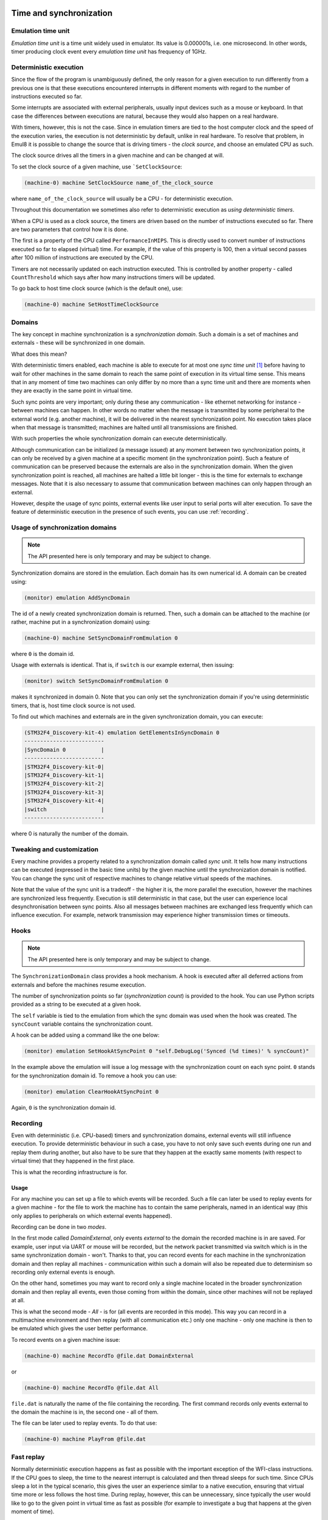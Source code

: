 Time and synchronization
========================

Emulation time unit
-------------------

*Emulation time unit* is a time unit widely used in emulator.
Its value is 0.000001s, i.e. one microsecond.
In other words, timer producing clock event every *emulation time unit* has frequency of 1GHz.

Deterministic execution
-----------------------

Since the flow of the program is unambiguously defined, the only reason for a given execution to run differently from a previous one is that these executions encountered interrupts in different moments with regard to the number of instructions executed so far.

Some interrupts are associated with external peripherals, usually input devices such as a mouse or keyboard.
In that case the differences between executions are natural, because they would also happen on a real hardware.

With timers, however, this is not the case.
Since in emulation timers are tied to the host computer clock and the speed of the execution varies, the execution is not deterministic by default, unlike in real hardware.
To resolve that problem, in Emul8 it is possible to change the source that is driving timers - the *clock source*, and choose an emulated CPU as such.

The clock source drives all the timers in a given machine and can be changed at will.

To set the clock source of a given machine, use ```SetClockSource``:

.. code-block:: bash

    (machine-0) machine SetClockSource name_of_the_clock_source

where ``name_of_the_clock_source`` will usually be a CPU - for deterministic execution.

Throughout this documentation we sometimes also refer to deterministic execution as *using deterministic timers*.

When a CPU is used as a clock source, the timers are driven based on the number of instructions executed so far.
There are two parameters that control how it is done.

The first is a property of the CPU called ``PerformanceInMIPS``.
This is directly used to convert number of instructions executed so far to elapsed (virtual) time.
For example, if the value of this property is 100, then a virtual second passes after 100 million of instructions are executed by the CPU.

Timers are not necessarily updated on each instruction executed.
This is controlled by another property - called ``CountThreshold`` which says after how many instructions timers will be updated.

To go back to host time clock source (which is the default one), use:

.. code-block:: bash

    (machine-0) machine SetHostTimeClockSource


Domains
-------

The key concept in machine synchronization is a *synchronization domain*.
Such a domain is a set of machines and externals - these will be synchronized in one domain.

What does this mean?

With deterministic timers enabled, each machine is able to execute for at most one *sync time unit* [1]_ before having to wait for other machines in the same domain to reach the same point of execution in its virtual time sense.
This means that in any moment of time two machines can only differ by no more than a sync time unit and there are moments when they are exactly in the same point in virtual time.

Such sync points are very important; only during these any communication - like ethernet networking for instance - between machines can happen.
In other words no matter when the message is transmitted by some peripheral to the external world (e.g. another machine), it will be delivered in the nearest synchronization point.
No execution takes place when that message is transmitted; machines are halted until all transmissions are finished.

With such properties the whole synchronization domain can execute deterministically.

Although communication can be initialized (a message issued) at any moment between two synchronization points, it can only be received by a given machine at a specific moment (in the synchronization point).
Such a feature of communication can be preserved because the externals are also in the synchronization domain.
When the given synchronization point is reached, all machines are halted a little bit longer - this is the time for externals to exchange messages.
Note that it is also necessary to assume that communication between machines can only happen through an external.

However, despite the usage of sync points, external events like user input to serial ports will alter execution.
To save the feature of deterministic execution in the presence of such events, you can use :ref:`recording`.

Usage of synchronization domains
--------------------------------

.. note::

    The API presented here is only temporary and may be subject to change.

Synchronization domains are stored in the emulation.
Each domain has its own numerical id.
A domain can be created using:

.. code-block:: bash

   (monitor) emulation AddSyncDomain

The id of a newly created synchronization domain is returned.
Then, such a domain can be attached to the machine (or rather, machine put in a synchronization domain) using:

.. code-block:: bash

    (machine-0) machine SetSyncDomainFromEmulation 0

where ``0`` is the domain id.

Usage with externals is identical.
That is, if ``switch`` is our example external, then issuing:

.. code-block:: bash

    (monitor) switch SetSyncDomainFromEmulation 0

makes it synchronized in domain 0.
Note that you can only set the synchronization domain if you're using deterministic timers, that is, host time clock source is not used.

To find out which machines and externals are in the given synchronization domain, you can execute:

.. code-block:: bash

    (STM32F4_Discovery-kit-4) emulation GetElementsInSyncDomain 0
    -------------------------
    |SyncDomain 0           |
    -------------------------
    |STM32F4_Discovery-kit-0|
    |STM32F4_Discovery-kit-1|
    |STM32F4_Discovery-kit-2|
    |STM32F4_Discovery-kit-3|
    |STM32F4_Discovery-kit-4|
    |switch                 |
    -------------------------

where 0 is naturally the number of the domain.

Tweaking and customization
--------------------------

Every machine provides a property related to a synchronization domain called *sync unit*.
It tells how many instructions can be executed (expressed in the basic time units) by the given machine until the synchronization domain is notified.
You can change the sync unit of respective machines to change relative virtual speeds of the machines.

Note that the value of the sync unit is a tradeoff - the higher it is, the more parallel the execution, however the machines are synchronized less frequently.
Execution is still deterministic in that case, but the user can experience local desynchronisation between sync points.
Also all messages between machines are exchanged less frequently which can influence execution.
For example, network transmission may experience higher transmission times or timeouts.

Hooks
-----

.. note::

    The API presented here is only temporary and may be subject to change.

The ``SynchronizationDomain`` class provides a hook mechanism.
A hook is executed after all deferred actions from externals and before the machines resume execution.

The number of synchronization points so far (*synchronization count*) is provided to the hook.
You can use Python scripts provided as a string to be executed at a given hook.

The ``self`` variable is tied to the emulation from which the sync domain was used when the hook was created.
The ``syncCount`` variable contains the synchronization count.

A hook can be added using a command like the one below:

.. code-block:: bash

    (monitor) emulation SetHookAtSyncPoint 0 "self.DebugLog('Synced (%d times)' % syncCount)"

In the example above the emulation will issue a log message with the synchronization count on each sync point.
``0`` stands for the synchronization domain id.
To remove a hook you can use:

.. code-block:: bash

    (monitor) emulation ClearHookAtSyncPoint 0

Again, ``0`` is the synchronization domain id.

.. _recording:

Recording
---------

Even with deterministic (i.e. CPU-based) timers and synchronization domains, external events will still influence execution.
To provide deterministic behaviour in such a case, you have to not only save such events during one run and replay them during another, but also have to be sure that they happen at the exactly same moments (with respect to virtual time) that they happened in the first place.

This is what the recording infrastructure is for.

Usage
+++++

For any machine you can set up a file to which events will be recorded.
Such a file can later be used to replay events for a given machine - for the file to work the machine has to contain the same peripherals, named in an identical way (this only applies to peripherals on which external events happened).

Recording can be done in two *modes*.

In the first mode called *DomainExternal*, only events *external* to the domain the recorded machine is in are saved.
For example, user input via UART or mouse will be recorded, but the network packet transmitted via switch which is in the same synchronization domain - won't.
Thanks to that, you can record events for each machine in the synchronization domain and then replay all machines - communication within such a domain will also be repeated due to determinism so recording only external events is enough.

On the other hand, sometimes you may want to record only a single machine located in the broader synchronization domain and then replay all events, even those coming from within the domain, since other machines will not be replayed at all.

This is what the second mode - *All* - is for (all events are recorded in this mode).
This way you can record in a multimachine environment and then replay (with all communication etc.) only one machine - only one machine is then to be emulated which gives the user better performance.

To record events on a given machine issue:

.. code-block:: bash

    (machine-0) machine RecordTo @file.dat DomainExternal

or

.. code-block:: bash

    (machine-0) machine RecordTo @file.dat All

``file.dat`` is naturally the name of the file containing the recording.
The first command records only events external to the domain the machine is in, the second one - all of them.

The file can be later used to replay events.
To do that use:

.. code-block:: bash

    (machine-0) machine PlayFrom @file.dat

Fast replay
-----------

Normally deterministic execution happens as fast as possible with the important exception of the WFI-class instructions.
If the CPU goes to sleep, the time to the nearest interrupt is calculated and then thread sleeps for such time.
Since CPUs sleep a lot in the typical scenario, this gives the user an experience similar to a native execution, ensuring that virtual time more or less follows the host time.
During replay, however, this can be unnecessary, since typically the user would like to go to the given point in virtual time as fast as possible (for example to investigate a bug that happens at the given moment of time).

This is where fast replay comes handy.
You only need to set the ``AdvanceImmediately`` property of the CPU to ``true``:

.. code-block:: bash

    (machine-0) cpu AdvanceImmediately true

In this mode WFI-like instruction are finished immediately and the virtual time is advanced with the value to the nearest interrupt.
Disable this mode by setting the property to ``false`` instead.


.. [1] A sync time unit is a synchronization parameter. Its value is given in *emulation time units*.

Real time clock
===============

Since, to be deterministic, the execution must always encounter the same input data to behave the same way, implementing a real time clock by tying it to the clock of the host can effectively break the determinism.
Therefore three possible modes of a real time clock are available to user:

* ``VirtualTime`` - the base time used for the real time clock is 1970-01-01 plus elapsed virtual time;
* ``VirtualTimeWithHostBeginning`` - as above but instead of 1970-01-01, the current date for the moment when the machine was started is used.

This option can be changed by setting the ``RealTimeClockMode`` property of the machine.
